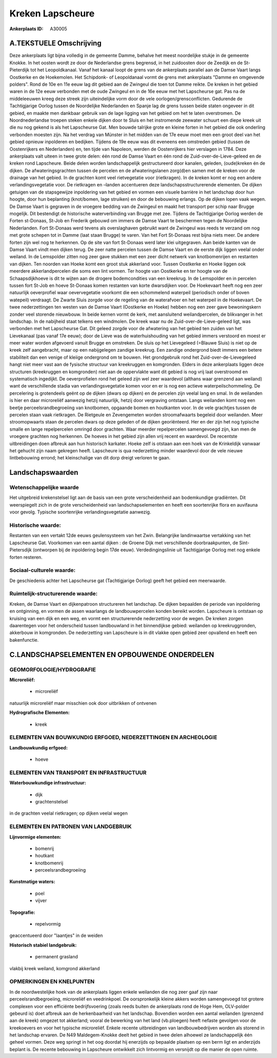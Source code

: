 Kreken Lapscheure
=================

:Ankerplaats ID: A30005




A.TEKSTUELE Omschrijving
------------

Deze ankerplaats ligt bijna volledig in de gemeente Damme, behalve het
meest noordelijke stukje in de gemeente Knokke. In het oosten wordt ze
door de Nederlandse grens begrensd, in het zuidoosten door de Zeedijk en
de St-Pieterdijk tot het Leopoldkanaal. Vanaf het kanaal loopt de grens
van de ankerplaats parallel aan de Damse Vaart langs Oostkerke en de
Hoekemolen. Het Schipdonk- of Leopoldanaal vormt de grens met
ankerplaats "Damme en omgevende polders". Rond de 10e en 11e eeuw lag
dit gebied aan de Zwingeul die toen tot Damme reikte. De kreken in het
gebied waren in de 12e eeuw verbonden met de oude Zwingeul en in de 16e
eeuw met het Lapscheurse gat. Pas na de middeleeuwen kreeg deze streek
zijn uiteindelijke vorm door de vele oorlogen/grensconflicten. Gedurende
de Tachtigjarige Oorlog tussen de Noordelijke Nederlanden en Spanje lag
de grens tussen beide staten ongeveer in dit gebied, en maakte men
dankbaar gebruik van de lage ligging van het gebied om het te laten
overstromen. De Noordnederlandse troepen steken enkele dijken door te
Sluis en het instromende zeewater schuurt een diepe kreek uit die nu nog
gekend is als het Lapscheurse Gat. Men bouwde talrijke grote en kleine
forten in het gebied die ook onderling verbonden moesten zijn. Na het
verdrag van Münster in het midden van de 17e eeuw moet men een groot
deel van het gebied opnieuw inpolderen en bedijken. Tijdens de 19e eeuw
was dit eveneens een omstreden gebied (tussen de Oostenrijkers en
Nederlanden) en, ten tijde van Napoleon, werden de Oostenrijkers hier
verslagen in 1784. Deze ankerplaats valt uiteen in twee grote delen: één
rond de Damse Vaart en één rond de Zuid-over-de-Lieve-geleed en de
kreken rond Lapscheure. Beide delen worden landschappelijk
gestructureerd door kanalen, geleden, (oude)kreken én de dijken. De
afwateringsgrachten tussen de percelen en de afwateringslanen zorg(d)en
samen met de kreken voor de drainage van het gebied. In de grachten komt
veel rietvegetatie voor (rietkragen). In de kreken komt er nog een
andere verlandingsvegetatie voor. De rietkragen en –landen accentueren
deze landschapsstructurerende elementen. De dijken getuigen van de
stapsgewijze inpoldering van het gebied en vormen een visuele barrière
in het landschap door hun hoogte, door hun beplanting (knot/bomen, lage
struiken) en door de bebouwing erlangs. Op de dijken lopen vaak wegen.
De Damse Vaart is gegraven in de vroegere bedding van de Zwingeul en
maakt het transport per schip naar Brugge mogelijk. Dit bestendigt de
historische waterverbinding van Brugge met zee. Tijdens de Tachtigjarige
Oorlog werden de Forten st-Donaas, St-Job en Frederik gebouwd om immers
de Damse Vaart te beschermen tegen de Noordelijke Nederlanden. Fort
St-Donaas werd tevens als overslaghaven gebruikt want de Zwingeul was
reeds te verzand om nog met grote schepen tot in Damme (laat staan
Brugge) te varen. Van het Fort St-Donaas rest bijna niets meer. De
andere forten zijn wel nog te herkennen. Op de site van fort St-Donaas
werd later klei uitgegraven. Aan beide kanten van de Damse Vaart vindt
men dijken terug. De zeer natte percelen tussen de Damse Vaart en de
eerste dijk liggen veelal onder weiland. In de Lemspolder zitten nog
zeer gave stukken met een zeer dicht netwerk van knotbomenrijen en
restanten van dijken. Ten noorden van Hoeke komt een groot stuk
akkerland voor. Tussen Oostkerke en Hoeke liggen ook meerdere
akkerlandpercelen die soms een lint vormen. Ter hoogte van Oostkerke en
ter hoogte van de Schaapsdijkhoeve is dit te wijten aan de drogere
bodemcondities van een kreekrug. In de Lemspolder en in percelen tussen
fort St-Job en hoeve St-Donaas komen restanten van korte dwarsdijken
voor. De Hoekevaart heeft nog een zeer natuurlijk oeverprofiel waar
oevervegetatie voorkomt die een schommelend waterpeil (periodisch onder
of boven watepeil) verdraagt. De Zwarte Sluis zorgde voor de regeling
van de waterafvoer en het waterpeil in de Hoekevaart. De twee
nederzettingen ten westen van de Damse Vaart (Oostkerke en Hoeke) hebben
nog een zeer gave bewoningskern zonder veel storende nieuwbouw. In beide
kernen vormt de kerk, met aansluitend weilandpercelen, de blikvanger in
het landschap. In de nabijheid staat telkens een windmolen. De kreek
waar nu de Zuid-over-de-Lieve-geleed ligt, was verbonden met het
Lapscheurse Gat. Dit geleed zorgde voor de afwatering van het gebied ten
zuiden van het Lievekanaal (pas vanaf 17e eeuw); door de Lieve was de
waterhuishouding van het gebied immers verstoord en moest er meer water
worden afgevoerd vanuit Brugge en omstreken. De sluis op het Lievegeleed
(=Blauwe Sluis) is niet op de kreek zelf aangebracht, maar op een
nabijgelegen zandige kreekrug. Een zandige ondergrond biedt immers een
betere stabiliteit dan een venige of kleiige ondergrond om te bouwen.
Het grondgebruik rond het Zuid-over-de-Lievegeleed hangt niet meer vast
aan de fysische structuur van kreekruggen en komgronden. Elders in deze
ankerplaats liggen deze structuren (kreekruggen en komgronden) niet aan
de oppervlakte want dit gebied is nog vrij laat overstroomd en
systematisch ingedijkt. De oeverprofielen rond het geleed zijn wel zeer
waardevol (althans waar grenzend aan weiland) want de verschillende
stadia van verlandingsvegetatie komen voor en er is nog een actieve
waterpeilschommeling. De percelering is grotendeels geënt op de dijken
(dwars op dijken) en de percelen zijn veelal lang en smal. In de
weilanden is hier en daar microreliëf aanwezig hetzij natuurlijk, hetzij
door vergraving ontstaan. Langs weilanden komt nog een beetje
perceelsrandbegroeiing van knotbomen, opgaande bomen en houtkanten voor.
In de vele grachtjes tussen de percelen staan vaak rietkragen. De
Rietgeule en Zevengemeten worden stroomafwaarts begeleid door weilanden.
Meer stroomopwaarts staan de percelen dwars op deze geleden of de dijken
georiënteerd. Her en der zijn het nog typische smalle en lange
repelpercelen omringd door grachten. Waar meerder repelpercelen
samengevoegd zijn, kan men de vroegere grachten nog herkennen. De hoeves
in het gebied zijn allen vrij recent en waardevol. De recentste
uitbreidingen doen afbreuk aan hun historisch karkater. Hoeke zelf is
otstaan aan een hoek van de Krinkeldijk vanwaar het gehucht zijn naam
gekregen heeft. Lapscheure is qua nederzetting minder waardevol door de
vele nieuwe lintbebouwing errond; het kleinschalige van dit dorp dreigt
verloren te gaan. 



Landschapswaarden
-----------------


Wetenschappelijke waarde
~~~~~~~~~~~~~~~~~~~~~~~~

Het uitgebreid krekenstelsel ligt aan de basis van een grote
verscheidenheid aan bodemkundige gradiënten. Dit weerspiegelt zich in de
grote verscheidenheid van landschapselementen en heeft een soortenrijke
flora en auvifauna voor gevolg. Typische soortenrijke
verlandingsvegetatie aanwezig.

Historische waarde:
~~~~~~~~~~~~~~~~~~~


Restanten van een vertakt 12de eeuws geulensysteem van het Zwin.
Belangrijke landinwaartse vertakking van het Lapscheurse Gat. Voorkomen
van een aantal dijken : de Groene Dijk met verschillende
doorbraakpunten, de Sint-Pietersdijk (ontworpen bij de inpoldering begin
17de eeuw). Verdedingingslinie uit Tachtigjarige Oorlog met nog enkele
forten resteren.

Sociaal-culturele waarde:
~~~~~~~~~~~~~~~~~~~~~~~~


De geschiedenis achter het Lapscheurse gat
(Tachtigjarige Oorlog) geeft het gebied een meerwaarde.

Ruimtelijk-structurerende waarde:
~~~~~~~~~~~~~~~~~~~~~~~~~~~~~~~~~

Kreken, de Damse Vaart en dijkenpatroon structureren het landschap.
De dijken bepaalden de periode van inpoldering en ontginning, en vormen
de assen waarlangs de landbouwpercelen konden bereikt worden. Lapscheure
is ontstaan op kruising van een dijk en een weg, en vormt een
structurerende nederzetting voor de wegen. De kreken zorgen daarentegen
voor het onderscheid tussen landbouwland in het binnendijkse gebied:
weilanden op kreekruggronden, akkerbouw in komgronden. De nederzetting
van Lapscheure is in dit vlakke open gebied zeer opvallend en heeft een
bakenfunctie.



C.LANDSCHAPSELEMENTEN EN OPBOUWENDE ONDERDELEN
-----------------------------------------------



GEOMORFOLOGIE/HYDROGRAFIE
~~~~~~~~~~~~~~~~~~~~~~~~

**Microreliëf:**

 * microreliëf


natuurlijk microreliëf maar misschien ook door uitbrikken of ontvenen

**Hydrografische Elementen:**

 * kreek



ELEMENTEN VAN BOUWKUNDIG ERFGOED, NEDERZETTINGEN EN ARCHEOLOGIE
~~~~~~~~~~~~~~~~~~~~~~~~~~~~~~~~~~~~~~~~~~~~~~~~~~~~~~~~~~~~~~~

**Landbouwkundig erfgoed:**

 * hoeve



ELEMENTEN VAN TRANSPORT EN INFRASTRUCTUUR
~~~~~~~~~~~~~~~~~~~~~~~~~~~~~~~~~~~~~~~~~

**Waterbouwkundige infrastructuur:**

 * dijk
 * grachtenstelsel


in de grachten veelal rietkragen; op dijken veelal wegen

ELEMENTEN EN PATRONEN VAN LANDGEBRUIK
~~~~~~~~~~~~~~~~~~~~~~~~~~~~~~~~~~~~~

**Lijnvormige elementen:**

 * bomenrij
 * houtkant
 * knotbomenrij
 * perceelsrandbegroeiing

**Kunstmatige waters:**

 * poel
 * vijver


**Topografie:**

 * repelvormig


geaccentueerd door "laantjes" in de weiden

**Historisch stabiel landgebruik:**

 * permanent grasland


vlakbij kreek weiland, komgrond akkerland

OPMERKINGEN EN KNELPUNTEN
~~~~~~~~~~~~~~~~~~~~~~~~

In de noordwestelijke hoek van de ankerplaats liggen enkele weilanden
die nog zeer gaaf zijn naar perceelsrandbegroeiing, microreliëf en
veedrinkpoel. De oorspronkelijk kleine akkers worden samengevoegd tot
grotere complexen voor een efficiënte bedrijfsvoering (zoals reeds
buiten de ankerplaats rond de Hoge Hem, OLV-polder gebeurd is) doet
afbreuk aan de herkenbaarheid van het landschap. Bovendien worden een
aantal weilanden (grenzend aan de kreek) omgezet tot akkerland; vooral
de bewerking van het land (vb.ploegen) heeft nefaste gevolgen voor de
kreekoevers en voor het typische microreliëf. Enkele recente
uitbreidingen van landbouwbedrijven worden als storend in het landschap
ervaren. De N49 Maldegem-Knokke deelt het gebied in twee delen alhoewel
ze landschappelijk één geheel vormen. Deze weg springt in het oog
doordat hij enerzijds op bepaalde plaatsen op een berm ligt en
anderzijds beplant is. De recente bebouwing in Lapscheure ontwikkelt
zich lintvormig en versnijdt op die manier de open ruimte.
